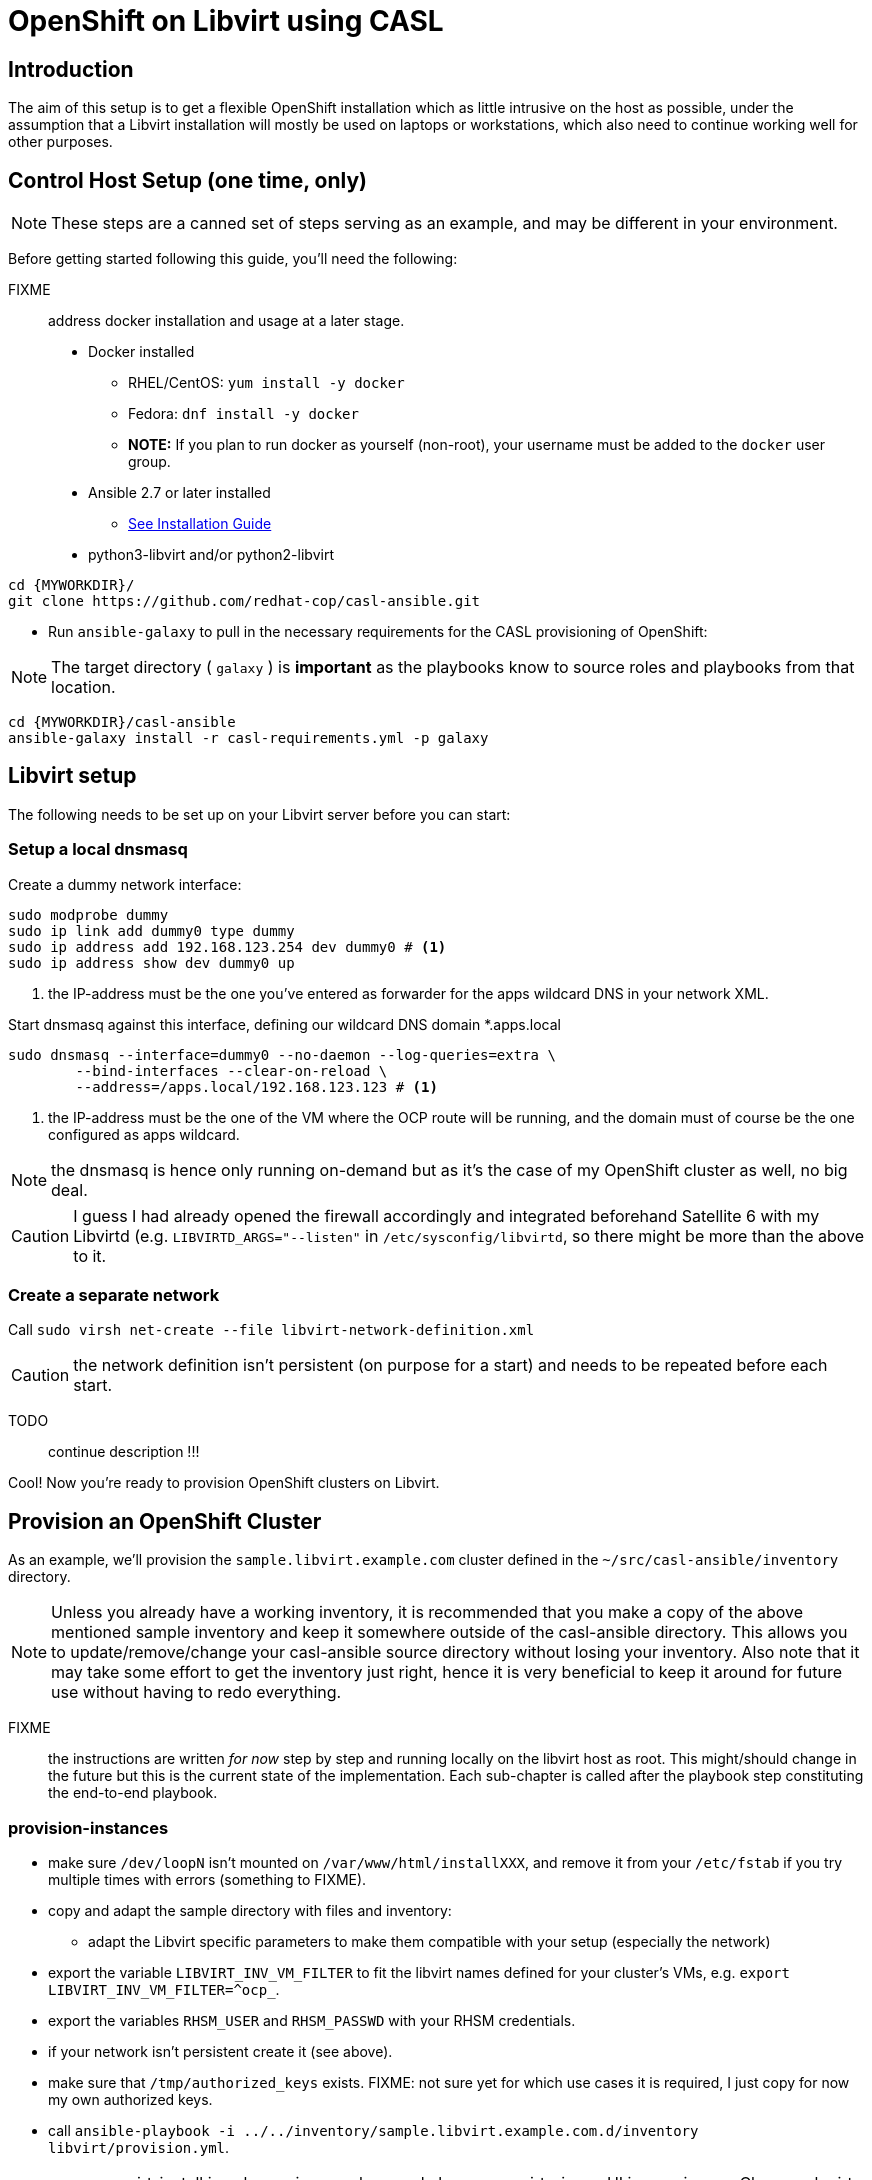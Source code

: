 = OpenShift on Libvirt using CASL
:MYWORKDIR: ~/src
// FIXME: how to get variables rendered in code blocks?

== Introduction

The aim of this setup is to get a flexible OpenShift installation which as little intrusive on the host as possible, under the assumption that a Libvirt installation will mostly be used on laptops or workstations, which also need to continue working well for other purposes.

== Control Host Setup (one time, only)

NOTE: These steps are a canned set of steps serving as an example, and may be different in your environment.

Before getting started following this guide, you'll need the following:

FIXME:: address docker installation and usage at a later stage.

* Docker installed
  ** RHEL/CentOS: `yum install -y docker`
  ** Fedora: `dnf install -y docker`
  ** **NOTE:** If you plan to run docker as yourself (non-root), your username must be added to the `docker` user group.

* Ansible 2.7 or later installed
  ** link:https://docs.ansible.com/ansible/latest/installation_guide/intro_installation.html[See Installation Guide]
* python3-libvirt and/or python2-libvirt

[source,bash]
----
cd {MYWORKDIR}/
git clone https://github.com/redhat-cop/casl-ansible.git
----

* Run `ansible-galaxy` to pull in the necessary requirements for the CASL provisioning of OpenShift:

NOTE: The target directory ( `galaxy` ) is **important** as the playbooks know to source roles and playbooks from that location.

[source,bash]
----
cd {MYWORKDIR}/casl-ansible
ansible-galaxy install -r casl-requirements.yml -p galaxy
----

== Libvirt setup

The following needs to be set up on your Libvirt server before you can start:

=== Setup a local dnsmasq

Create a dummy network interface:

------------------------------------------------------------------------
sudo modprobe dummy
sudo ip link add dummy0 type dummy
sudo ip address add 192.168.123.254 dev dummy0 # <1>
sudo ip address show dev dummy0 up
------------------------------------------------------------------------
<1> the IP-address must be the one you've entered as forwarder for the apps wildcard DNS in your network XML.

Start dnsmasq against this interface, defining our wildcard DNS domain *.apps.local

------------------------------------------------------------------------
sudo dnsmasq --interface=dummy0 --no-daemon --log-queries=extra \
	--bind-interfaces --clear-on-reload \
	--address=/apps.local/192.168.123.123 # <1>
------------------------------------------------------------------------
<1> the IP-address must be the one of the VM where the OCP route will be running, and the domain must of course be the one configured as apps wildcard.

NOTE: the dnsmasq is hence only running on-demand but as it's the case of my OpenShift cluster as well, no big deal.

CAUTION: I guess I had already opened the firewall accordingly and integrated beforehand Satellite 6 with my Libvirtd (e.g. `LIBVIRTD_ARGS="--listen"` in `/etc/sysconfig/libvirtd`, so there might be more than the above to it.

=== Create a separate network

Call `sudo virsh net-create --file libvirt-network-definition.xml` 

CAUTION: the network definition isn't persistent (on purpose for a start) and needs to be repeated before each start.

TODO:: continue description !!!

Cool! Now you're ready to provision OpenShift clusters on Libvirt.

== Provision an OpenShift Cluster

As an example, we'll provision the `sample.libvirt.example.com` cluster defined in the `{MYWORKDIR}/casl-ansible/inventory` directory.

NOTE: Unless you already have a working inventory, it is recommended that you make a copy of the above mentioned sample inventory and keep it somewhere outside of the casl-ansible directory. This allows you to update/remove/change your casl-ansible source directory without losing your inventory. Also note that it may take some effort to get the inventory just right, hence it is very beneficial to keep it around for future use without having to redo everything.

FIXME:: the instructions are written _for now_ step by step and running locally on the libvirt host as root. This might/should change in the future but this is the current state of the implementation. Each sub-chapter is called after the playbook step constituting the end-to-end playbook.


=== provision-instances

- make sure `/dev/loopN` isn't mounted on `/var/www/html/installXXX`, and remove it from your `/etc/fstab` if you try multiple times with errors (something to FIXME).
- copy and adapt the sample directory with files and inventory:
* adapt the Libvirt specific parameters to make them compatible with your setup (especially the network)
- export the variable `LIBVIRT_INV_VM_FILTER` to fit the libvirt names defined for your cluster's VMs, e.g. `export LIBVIRT_INV_VM_FILTER=^ocp_`.
- export the variables `RHSM_USER` and `RHSM_PASSWD` with your RHSM credentials.
- if your network isn't persistent create it (see above).
- make sure that `/tmp/authorized_keys` exists. FIXME: not sure yet for which use cases it is required, I just copy for now my own authorized keys.
- call `ansible-playbook -i ../../inventory/sample.libvirt.example.com.d/inventory libvirt/provision.yml`.
+
IMPORTANT: virt-install is only running synchronously because a virt-viewer UI is popping up. Close each virt-viewer once the corresponding installation has happened and not too long after.
+
- identify the IP address of the infrastructure VM on which the route will run and start accordingly the separate dnsmasq responsible to do the wildcard DNS resolution (see above).
- login into one of the new VMs and validate that DNS is working correctly:
* `dig master.local` gives the correct IP address (same for all VMs)
* `dig -x <master-ip>` works as well
* `dig -x xxx.apps.local` gives the IP of the route/infranode.

TODO:: continue to adapt / complete the following lines for Libvirt

Run the `end-to-end` provisioning playbook via our link:../images/casl-ansible/[??? installer container image].

[source,bash]
----
docker run -u `id -u` \
      -v $HOME/.ssh/id_rsa:/opt/app-root/src/.ssh/id_rsa:Z \
      -v $HOME/src/:/tmp/src:Z \
      -e AWS_ACCESS_KEY_ID=$AWS_ACCESS_KEY_ID \
      -e AWS_SECRET_ACCESS_KEY=$AWS_SECRET_ACCESS_KEY \
      -e INVENTORY_DIR=/tmp/src/casl-ansible/inventory/sample.libvirt.example.com.d/inventory \
      -e PLAYBOOK_FILE=/tmp/src/casl-ansible/playbooks/openshift/end-to-end.yml \
      -e OPTS="-e libvirt_key_name=my-key-name" -t \
      quay.io/redhat-cop/casl-ansible
----

NOTE: The above bind-mounts will map files and source directories to the correct locations within the control host container. Update the local paths per your environment for a successful run.

NOTE: Depending on the SELinux configuration on your OS, you may or may not need the `:Z` at the end of the volume mounts.

Done! Wait till the provisioning completes and you should have an operational OpenShift cluster. If something fails along the way, either update your inventory and re-run the above `end-to-end.yml` playbook, or it may be better to [delete the cluster](https://github.com/redhat-cop/casl-ansible#deleting-a-cluster) and re-start.

== Updating a Cluster

Once provisioned, a cluster may be adjusted/reconfigured as needed by updating the inventory and re-running the `end-to-end.yml` playbook.

== Scaling Up and Down

A cluster's Infra and App nodes may be scaled up and down by editing the following parameters in the `all.yml` file and then re-running the `end-to-end.yml` playbook as shown above.

[source,yaml]
----
appnodes:
  count: <REPLACE WITH NUMBER OF INSTANCES TO CREATE>
infranodes:
  count: <REPLACE WITH NUMBER OF INSTANCES TO CREATE>
----

== Deleting a Cluster

A cluster can be decommissioned/deleted by re-using the same inventory with the `delete-cluster.yml` playbook found alongside the `end-to-end.yml` playbook.

[source,bash]
----
docker run -it -u `id -u` \
      -v $HOME/.ssh/id_rsa:/opt/app-root/src/.ssh/id_rsa:Z \
      -v $HOME/src/:/tmp/src:Z \
      -e AWS_ACCESS_KEY_ID=$AWS_ACCESS_KEY_ID \
      -e AWS_SECRET_ACCESS_KEY=$AWS_SECRET_ACCESS_KEY \
      -e INVENTORY_DIR=/tmp/src/casl-ansible/inventory/sample.casl.example.com.d/inventory \
      -e PLAYBOOK_FILE=/tmp/src/casl-ansible/playbooks/openshift/delete-cluster.yml \
      -e OPTS="-e libvirt_key_name=my-key-name" -t \
      quay.io/redhat-cop/casl-ansible
----
